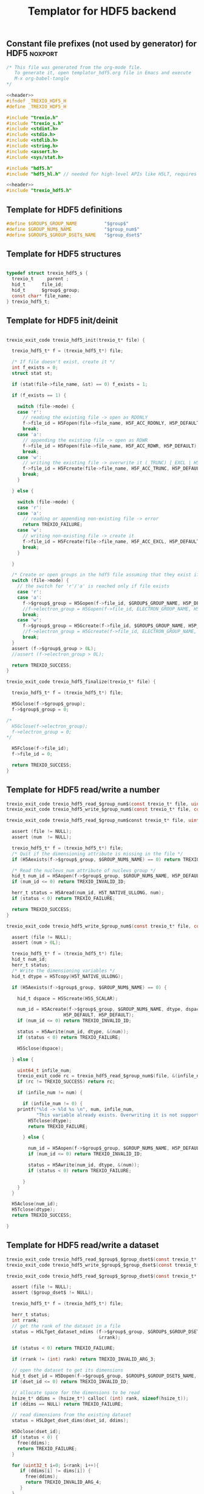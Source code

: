 
#+Title: Templator for HDF5 backend

** Constant file prefixes (not used by generator) for HDF5          :noxport:  

  #+NAME:header
  #+begin_src c 
/* This file was generated from the org-mode file.
   To generate it, open templator_hdf5.org file in Emacs and execute
   M-x org-babel-tangle
*/

  #+end_src

  #+begin_src c :tangle prefix_hdf5.h :noweb yes
<<header>>
#ifndef _TREXIO_HDF5_H
#define _TREXIO_HDF5_H

#include "trexio.h"
#include "trexio_s.h"
#include <stdint.h>
#include <stdio.h>
#include <stdlib.h>
#include <string.h>
#include <assert.h>
#include <sys/stat.h>

#include "hdf5.h"
#include "hdf5_hl.h" // needed for high-level APIs like H5LT, requires additional linking in Makefile

  #+end_src
  
  #+begin_src c :tangle prefix_hdf5.c :noweb yes
<<header>>
#include "trexio_hdf5.h"

  #+end_src

  
** Template for HDF5 definitions 

#+begin_src c :tangle def_hdf5.c
  #define $GROUP$_GROUP_NAME          "$group$"
  #define $GROUP_NUM$_NAME            "$group_num$"
  #define $GROUP$_$GROUP_DSET$_NAME   "$group_dset$"
  
#+end_src


** Template for HDF5 structures

  #+begin_src c :tangle struct_hdf5.h

typedef struct trexio_hdf5_s {
  trexio_t     parent ;
  hid_t      file_id;
  hid_t      $group$_group;
  const char* file_name;
} trexio_hdf5_t;

  #+end_src
  

** Template for HDF5 init/deinit  

  #+begin_src c :tangle basic_hdf5.c

trexio_exit_code trexio_hdf5_init(trexio_t* file) {

  trexio_hdf5_t* f = (trexio_hdf5_t*) file;

  /* If file doesn't exist, create it */
  int f_exists = 0;
  struct stat st;
  
  if (stat(file->file_name, &st) == 0) f_exists = 1;
  
  if (f_exists == 1) {

    switch (file->mode) {
    case 'r': 
      // reading the existing file -> open as RDONLY
      f->file_id = H5Fopen(file->file_name, H5F_ACC_RDONLY, H5P_DEFAULT);
      break;
    case 'a': 
      // appending the existing file -> open as RDWR
      f->file_id = H5Fopen(file->file_name, H5F_ACC_RDWR, H5P_DEFAULT);
      break;
    case 'w': 
      // writing the existing file -> overwrite it (_TRUNC) [_EXCL | H5F_ACC_DEBUG as an alternative]
      f->file_id = H5Fcreate(file->file_name, H5F_ACC_TRUNC, H5P_DEFAULT, H5P_DEFAULT);
      break;
    }  

  } else {

    switch (file->mode) {
    case 'r': 
    case 'a': 
      // reading or appending non-existing file -> error
      return TREXIO_FAILURE;
    case 'w': 
      // writing non-existing file -> create it
      f->file_id = H5Fcreate(file->file_name, H5F_ACC_EXCL, H5P_DEFAULT, H5P_DEFAULT);
      break;
    }  

  }  

  /* Create or open groups in the hdf5 file assuming that they exist if file exists */    
  switch (file->mode) {
    // the switch for 'r'/'a' is reached only if file exists
    case 'r':
    case 'a': 
      f->$group$_group = H5Gopen(f->file_id, $GROUP$_GROUP_NAME, H5P_DEFAULT);
      //f->electron_group = H5Gopen(f->file_id, ELECTRON_GROUP_NAME, H5P_DEFAULT); 
      break;
    case 'w':
      f->$group$_group = H5Gcreate(f->file_id, $GROUP$_GROUP_NAME, H5P_DEFAULT, H5P_DEFAULT, H5P_DEFAULT);
      //f->electron_group = H5Gcreate(f->file_id, ELECTRON_GROUP_NAME, H5P_DEFAULT, H5P_DEFAULT, H5P_DEFAULT);
      break;
  }
  assert (f->$group$_group > 0L);
  //assert (f->electron_group > 0L);

  return TREXIO_SUCCESS;
}

trexio_exit_code trexio_hdf5_finalize(trexio_t* file) {

  trexio_hdf5_t* f = (trexio_hdf5_t*) file;

  H5Gclose(f->$group$_group);
  f->$group$_group = 0;

/*
  H5Gclose(f->electron_group);
  f->electron_group = 0; 
*/

  H5Fclose(f->file_id);
  f->file_id = 0;

  return TREXIO_SUCCESS;
}

  #+end_src



** Template for HDF5 read/write a number

  #+begin_src c :tangle rw_num_hdf5.h
trexio_exit_code trexio_hdf5_read_$group_num$(const trexio_t* file, uint64_t* num);
trexio_exit_code trexio_hdf5_write_$group_num$(const trexio_t* file, const uint64_t num);
  #+end_src

   
  #+begin_src c :tangle read_num_hdf5.c
trexio_exit_code trexio_hdf5_read_$group_num$const trexio_t* file, uint64_t* num) {

  assert (file != NULL);
  assert (num  != NULL);
  
  trexio_hdf5_t* f = (trexio_hdf5_t*) file;
  /* Quit if the dimensioning attribute is missing in the file */
  if (H5Aexists(f->$group$_group, $GROUP_NUM$_NAME) == 0) return TREXIO_FAILURE;

  /* Read the nucleus_num attribute of nucleus group */
  hid_t num_id = H5Aopen(f->$group$_group, $GROUP_NUM$_NAME, H5P_DEFAULT);
  if (num_id <= 0) return TREXIO_INVALID_ID;

  herr_t status = H5Aread(num_id, H5T_NATIVE_ULLONG, num);
  if (status < 0) return TREXIO_FAILURE;

  return TREXIO_SUCCESS;
}
    #+end_src

 
  #+begin_src c :tangle write_num_hdf5.c
trexio_exit_code trexio_hdf5_write_$group_num$(const trexio_t* file, const uint64_t num) {

  assert (file != NULL);
  assert (num > 0L);
 
  trexio_hdf5_t* f = (trexio_hdf5_t*) file;
  hid_t num_id;
  herr_t status;
  /* Write the dimensioning variables */
  hid_t dtype = H5Tcopy(H5T_NATIVE_ULLONG);

  if (H5Aexists(f->$group$_group, $GROUP_NUM$_NAME) == 0) {
   
    hid_t dspace = H5Screate(H5S_SCALAR);

    num_id = H5Acreate(f->$group$_group, $GROUP_NUM$_NAME, dtype, dspace,
                     H5P_DEFAULT, H5P_DEFAULT);
    if (num_id <= 0) return TREXIO_INVALID_ID;
  
    status = H5Awrite(num_id, dtype, &(num));
    if (status < 0) return TREXIO_FAILURE;

    H5Sclose(dspace);
    
  } else {

    uint64_t infile_num;
    trexio_exit_code rc = trexio_hdf5_read_$group_num$(file, &(infile_num));
    if (rc != TREXIO_SUCCESS) return rc;

    if (infile_num != num) {

      if (infile_num != 0) {
	printf("%ld -> %ld %s \n", num, infile_num, 
	       "This variable already exists. Overwriting it is not supported");
        H5Tclose(dtype);
    	return TREXIO_FAILURE;

      } else {
    
        num_id = H5Aopen(f->$group$_group, $GROUP_NUM$_NAME, H5P_DEFAULT);
        if (num_id <= 0) return TREXIO_INVALID_ID;
       
        status = H5Awrite(num_id, dtype, &(num));
        if (status < 0) return TREXIO_FAILURE;

      }
    }
  }

  H5Aclose(num_id);
  H5Tclose(dtype);
  return TREXIO_SUCCESS;
  
}
    #+end_src


** Template for HDF5 read/write a dataset

    
   #+begin_src c :tangle rw_dset_hdf5.h
trexio_exit_code trexio_hdf5_read_$group$_$group_dset$(const trexio_t* file, $group_dset_dtype$* $group_dset$, const uint32_t rank, const uint64_t* dims);
trexio_exit_code trexio_hdf5_write_$group$_$group_dset$(const trexio_t* file, const $group_dset_dtype$* $group_dset$, const uint32_t rank, const uint64_t* dims);
  #+end_src

   #+begin_src c :tangle read_dset_hdf5.c
trexio_exit_code trexio_hdf5_read_$group$_$group_dset$(const trexio_t* file, $group_dset_dtype$* $group_dset$, const uint32_t rank, const uint64_t* dims) {

  assert (file != NULL);
  assert ($group_dset$ != NULL);
  
  trexio_hdf5_t* f = (trexio_hdf5_t*) file;
  
  herr_t status;
  int rrank;
  // get the rank of the dataset in a file
  status = H5LTget_dataset_ndims (f->$group$_group, $GROUP$_$GROUP_DSET$_NAME, 
                                  &rrank);

  if (status < 0) return TREXIO_FAILURE;

  if (rrank != (int) rank) return TREXIO_INVALID_ARG_3;

  // open the dataset to get its dimensions  
  hid_t dset_id = H5Dopen(f->$group$_group, $GROUP$_$GROUP_DSET$_NAME,  H5P_DEFAULT);
  if (dset_id <= 0) return TREXIO_INVALID_ID; 

  // allocate space for the dimensions to be read
  hsize_t* ddims = (hsize_t*) calloc( (int) rank, sizeof(hsize_t));
  if (ddims == NULL) return TREXIO_FAILURE;

  // read dimensions from the existing dataset
  status = H5LDget_dset_dims(dset_id, ddims);

  H5Dclose(dset_id);
  if (status < 0) {
    free(ddims);
    return TREXIO_FAILURE;
  }

  for (uint32_t i=0; i<rank; i++){
     if (ddims[i] != dims[i]) {
       free(ddims);
       return TREXIO_INVALID_ARG_4;
     }
  }
  free(ddims);

  /* High-level H5LT API. No need to deal with dataspaces and datatypes */
  status = H5LTread_dataset_$group_dset_h5_dtype$(f->$group$_group,
                                    $GROUP$_$GROUP_DSET$_NAME,
                                    $group_dset$);				   
  if (status < 0) return TREXIO_FAILURE;

  return TREXIO_SUCCESS;
}

    #+end_src

   #+begin_src c :tangle write_dset_hdf5.c
trexio_exit_code trexio_hdf5_write_$group$_$group_dset$(const trexio_t* file, const $group_dset_dtype$* $group_dset$, const uint32_t rank, const uint64_t* dims) {

  assert (file != NULL);
  assert ($group_dset$ != NULL);
    
  uint64_t $group_dset_dim$;
  trexio_exit_code rc = trexio_hdf5_read_$group_dset_dim$(file, &($group_dset_dim$));
  if (rc != TREXIO_SUCCESS) return rc;
  if ($group_dset_dim$ <= 0L) return TREXIO_INVALID_NUM;

  trexio_hdf5_t* f = (trexio_hdf5_t*) file; 

  herr_t status;
  if ( H5LTfind_dataset(f->$group$_group, $GROUP$_$GROUP_DSET$_NAME) != 1) { 
    
    status = H5LTmake_dataset_$group_dset_h5_dtype$ (f->$group$_group, $GROUP$_$GROUP_DSET$_NAME, 
                                      (int) rank, (hsize_t*) dims, $group_dset$);
    if (status < 0) return TREXIO_FAILURE;

  } else {   

    hid_t dset_id = H5Dopen(f->$group$_group, $GROUP$_$GROUP_DSET$_NAME, H5P_DEFAULT);
    if (dset_id <= 0) return TREXIO_INVALID_ID;
    
    status = H5Dwrite(dset_id, H5T_NATIVE_$GROUP_DSET_H5_DTYPE$, H5S_ALL, H5S_ALL, H5P_DEFAULT, $group_dset$);
    
    H5Dclose(dset_id);
    if (status < 0) return TREXIO_FAILURE;

  }
  
  return TREXIO_SUCCESS;
}
  #+end_src


** Constant file suffixes (not used by generator) for HDF5          :noxport:  

  #+begin_src c :tangle suffix_hdf5.h

#endif
  #+end_src
